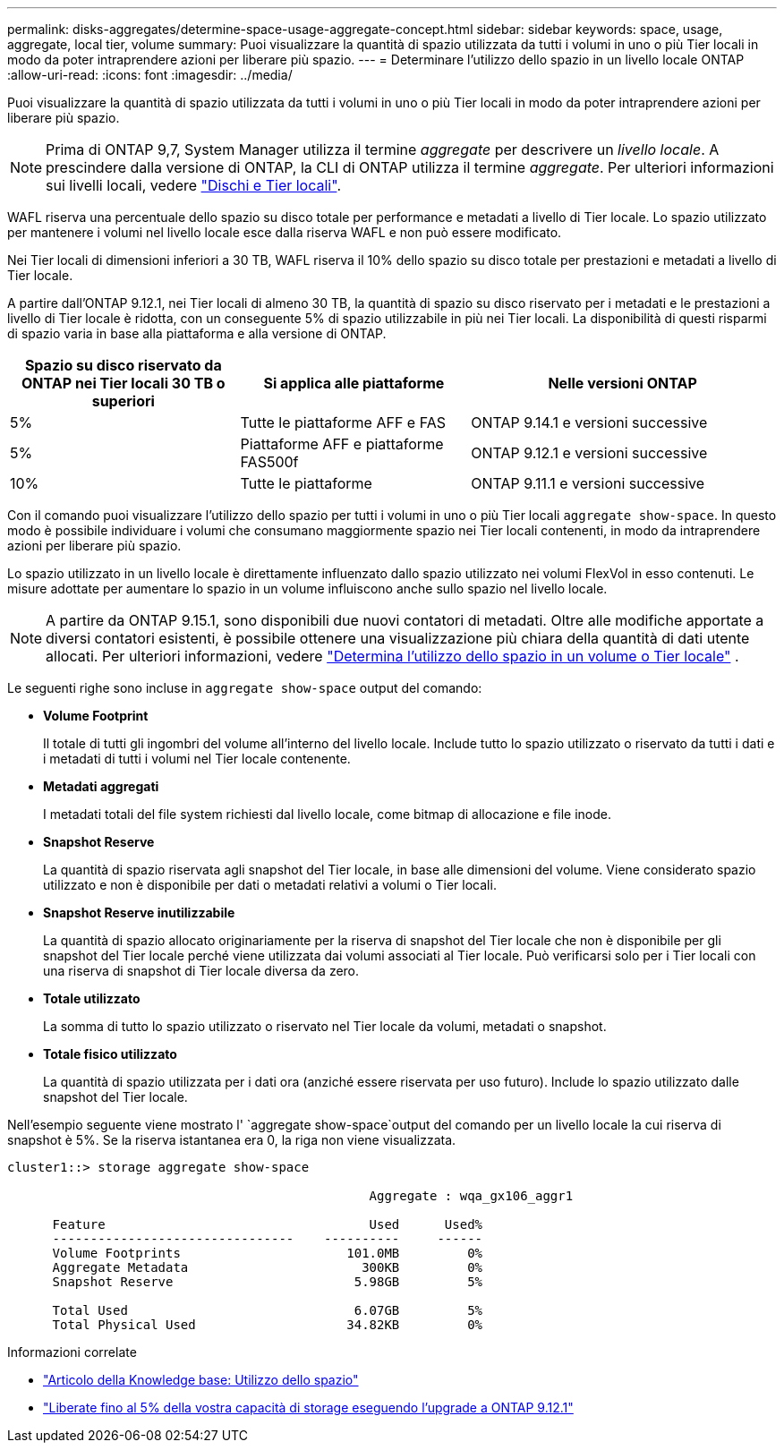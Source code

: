 ---
permalink: disks-aggregates/determine-space-usage-aggregate-concept.html 
sidebar: sidebar 
keywords: space, usage, aggregate, local tier, volume 
summary: Puoi visualizzare la quantità di spazio utilizzata da tutti i volumi in uno o più Tier locali in modo da poter intraprendere azioni per liberare più spazio. 
---
= Determinare l'utilizzo dello spazio in un livello locale ONTAP
:allow-uri-read: 
:icons: font
:imagesdir: ../media/


[role="lead"]
Puoi visualizzare la quantità di spazio utilizzata da tutti i volumi in uno o più Tier locali in modo da poter intraprendere azioni per liberare più spazio.


NOTE: Prima di ONTAP 9,7, System Manager utilizza il termine _aggregate_ per descrivere un _livello locale_. A prescindere dalla versione di ONTAP, la CLI di ONTAP utilizza il termine _aggregate_. Per ulteriori informazioni sui livelli locali, vedere link:../disks-aggregates/index.html["Dischi e Tier locali"].

WAFL riserva una percentuale dello spazio su disco totale per performance e metadati a livello di Tier locale. Lo spazio utilizzato per mantenere i volumi nel livello locale esce dalla riserva WAFL e non può essere modificato.

Nei Tier locali di dimensioni inferiori a 30 TB, WAFL riserva il 10% dello spazio su disco totale per prestazioni e metadati a livello di Tier locale.

A partire dall'ONTAP 9.12.1, nei Tier locali di almeno 30 TB, la quantità di spazio su disco riservato per i metadati e le prestazioni a livello di Tier locale è ridotta, con un conseguente 5% di spazio utilizzabile in più nei Tier locali. La disponibilità di questi risparmi di spazio varia in base alla piattaforma e alla versione di ONTAP.

[cols="30,30,40"]
|===
| Spazio su disco riservato da ONTAP nei Tier locali 30 TB o superiori | Si applica alle piattaforme | Nelle versioni ONTAP 


| 5% | Tutte le piattaforme AFF e FAS | ONTAP 9.14.1 e versioni successive 


| 5% | Piattaforme AFF e piattaforme FAS500f | ONTAP 9.12.1 e versioni successive 


| 10% | Tutte le piattaforme | ONTAP 9.11.1 e versioni successive 
|===
Con il comando puoi visualizzare l'utilizzo dello spazio per tutti i volumi in uno o più Tier locali `aggregate show-space`. In questo modo è possibile individuare i volumi che consumano maggiormente spazio nei Tier locali contenenti, in modo da intraprendere azioni per liberare più spazio.

Lo spazio utilizzato in un livello locale è direttamente influenzato dallo spazio utilizzato nei volumi FlexVol in esso contenuti. Le misure adottate per aumentare lo spazio in un volume influiscono anche sullo spazio nel livello locale.


NOTE: A partire da ONTAP 9.15.1, sono disponibili due nuovi contatori di metadati. Oltre alle modifiche apportate a diversi contatori esistenti, è possibile ottenere una visualizzazione più chiara della quantità di dati utente allocati. Per ulteriori informazioni, vedere link:../volumes/determine-space-usage-volume-aggregate-concept.html["Determina l'utilizzo dello spazio in un volume o Tier locale"] .

Le seguenti righe sono incluse in `aggregate show-space` output del comando:

* *Volume Footprint*
+
Il totale di tutti gli ingombri del volume all'interno del livello locale. Include tutto lo spazio utilizzato o riservato da tutti i dati e i metadati di tutti i volumi nel Tier locale contenente.

* *Metadati aggregati*
+
I metadati totali del file system richiesti dal livello locale, come bitmap di allocazione e file inode.

* *Snapshot Reserve*
+
La quantità di spazio riservata agli snapshot del Tier locale, in base alle dimensioni del volume. Viene considerato spazio utilizzato e non è disponibile per dati o metadati relativi a volumi o Tier locali.

* *Snapshot Reserve inutilizzabile*
+
La quantità di spazio allocato originariamente per la riserva di snapshot del Tier locale che non è disponibile per gli snapshot del Tier locale perché viene utilizzata dai volumi associati al Tier locale. Può verificarsi solo per i Tier locali con una riserva di snapshot di Tier locale diversa da zero.

* *Totale utilizzato*
+
La somma di tutto lo spazio utilizzato o riservato nel Tier locale da volumi, metadati o snapshot.

* *Totale fisico utilizzato*
+
La quantità di spazio utilizzata per i dati ora (anziché essere riservata per uso futuro). Include lo spazio utilizzato dalle snapshot del Tier locale.



Nell'esempio seguente viene mostrato l' `aggregate show-space`output del comando per un livello locale la cui riserva di snapshot è 5%. Se la riserva istantanea era 0, la riga non viene visualizzata.

....
cluster1::> storage aggregate show-space

						Aggregate : wqa_gx106_aggr1

      Feature                                   Used      Used%
      --------------------------------    ----------     ------
      Volume Footprints                      101.0MB         0%
      Aggregate Metadata                       300KB         0%
      Snapshot Reserve                        5.98GB         5%

      Total Used                              6.07GB         5%
      Total Physical Used                    34.82KB         0%
....
.Informazioni correlate
* link:https://kb.netapp.com/Advice_and_Troubleshooting/Data_Storage_Software/ONTAP_OS/Space_Usage["Articolo della Knowledge base: Utilizzo dello spazio"^]
* link:https://www.netapp.com/blog/free-up-storage-capacity-upgrade-ontap/["Liberate fino al 5% della vostra capacità di storage eseguendo l'upgrade a ONTAP 9.12.1"^]


